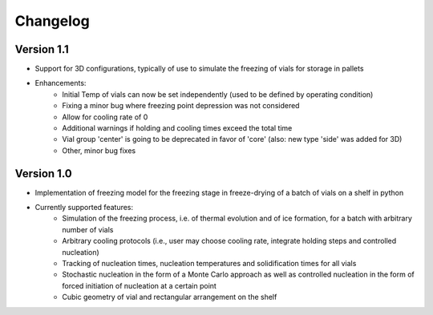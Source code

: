 =========
Changelog
=========

Version 1.1
===========

- Support for 3D configurations, typically of use to simulate the freezing of vials for storage in pallets
- Enhancements:
    - Initial Temp of vials can now be set independently (used to be defined by operating condition)
    - Fixing a minor bug where freezing point depression was not considered
    - Allow for cooling rate of 0
    - Additional warnings if holding and cooling times exceed the total time
    - Vial group 'center' is going to be deprecated in favor of 'core' (also: new type 'side' was added for 3D)
    - Other, minor bug fixes

Version 1.0
===========

- Implementation of freezing model for the freezing stage in freeze-drying of a batch of vials on a shelf in python
- Currently supported features: 
    - Simulation of the freezing process, i.e. of thermal evolution and of ice formation, for a batch with arbitrary number of vials
    - Arbitrary cooling protocols (i.e., user may choose cooling rate, integrate holding steps and controlled nucleation)
    - Tracking of nucleation times, nucleation temperatures and solidification times for all vials
    - Stochastic nucleation in the form of a Monte Carlo approach as well as controlled nucleation in the form of forced initiation of nucleation at a certain point 
    - Cubic geometry of vial and rectangular arrangement on the shelf


